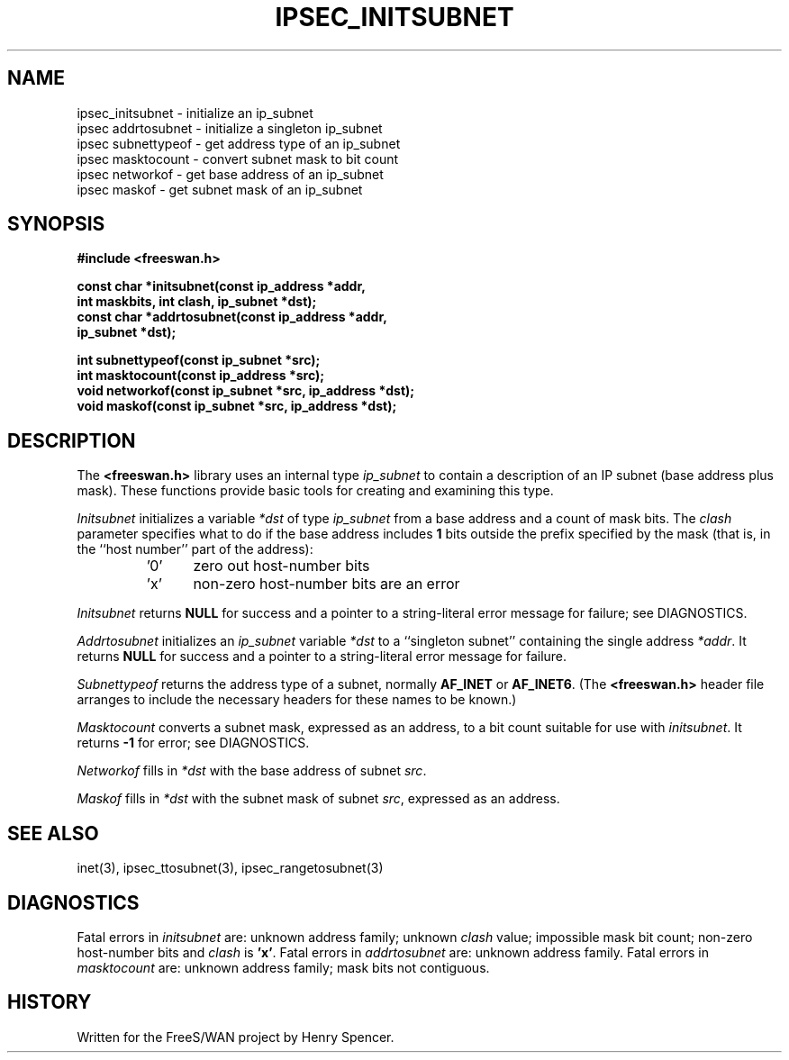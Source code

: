 .TH "IPSEC_INITSUBNET" 3 "12 March 2002"
.\" RCSID $Id: initsubnet.3,v 1.1 2012/09/27 21:07:09 yu.dehai Exp $
.SH NAME
ipsec_initsubnet \- initialize an ip_subnet
.br
ipsec addrtosubnet \- initialize a singleton ip_subnet
.br
ipsec subnettypeof \- get address type of an ip_subnet
.br
ipsec masktocount \- convert subnet mask to bit count
.br
ipsec networkof \- get base address of an ip_subnet
.br
ipsec maskof \- get subnet mask of an ip_subnet
.SH SYNOPSIS
.B "#include <freeswan.h>"
.sp
.B "const char *initsubnet(const ip_address *addr,"
.ti +1c
.B "int maskbits, int clash, ip_subnet *dst);"
.br
.B "const char *addrtosubnet(const ip_address *addr,"
.ti +1c
.B "ip_subnet *dst);"
.sp
.B "int subnettypeof(const ip_subnet *src);"
.br
.B "int masktocount(const ip_address *src);"
.br
.B "void networkof(const ip_subnet *src, ip_address *dst);"
.br
.B "void maskof(const ip_subnet *src, ip_address *dst);"
.SH DESCRIPTION
The
.B <freeswan.h>
library uses an internal type
.I ip_subnet
to contain a description of an IP subnet
(base address plus mask).
These functions provide basic tools for creating and examining this type.
.PP
.I Initsubnet
initializes a variable
.I *dst
of type
.I ip_subnet
from a base address and
a count of mask bits.
The
.I clash
parameter specifies what to do if the base address includes
.B 1
bits outside the prefix specified by the mask
(that is, in the ``host number'' part of the address):
.RS
.IP '0' 5
zero out host-number bits
.IP 'x'
non-zero host-number bits are an error
.RE
.PP
.I Initsubnet
returns
.B NULL
for success and
a pointer to a string-literal error message for failure;
see DIAGNOSTICS.
.PP
.I Addrtosubnet
initializes an
.I ip_subnet
variable
.I *dst
to a ``singleton subnet'' containing the single address
.IR *addr .
It returns
.B NULL
for success and
a pointer to a string-literal error message for failure.
.PP
.I Subnettypeof
returns the address type of a subnet,
normally
.B AF_INET
or
.BR AF_INET6 .
(The
.B <freeswan.h>
header file arranges to include the necessary headers for these
names to be known.)
.PP
.I Masktocount
converts a subnet mask, expressed as an address, to a bit count
suitable for use with
.IR initsubnet .
It returns
.B \-1
for error; see DIAGNOSTICS.
.PP
.I Networkof
fills in
.I *dst
with the base address of subnet
.IR src .
.PP
.I Maskof
fills in
.I *dst
with the subnet mask of subnet
.IR src ,
expressed as an address.
.SH SEE ALSO
inet(3), ipsec_ttosubnet(3), ipsec_rangetosubnet(3)
.SH DIAGNOSTICS
Fatal errors in
.I initsubnet
are:
unknown address family;
unknown
.I clash
value;
impossible mask bit count;
non-zero host-number bits and
.I clash
is
.BR 'x' .
Fatal errors in
.I addrtosubnet
are:
unknown address family.
Fatal errors in
.I masktocount
are:
unknown address family;
mask bits not contiguous.
.SH HISTORY
Written for the FreeS/WAN project by Henry Spencer.
